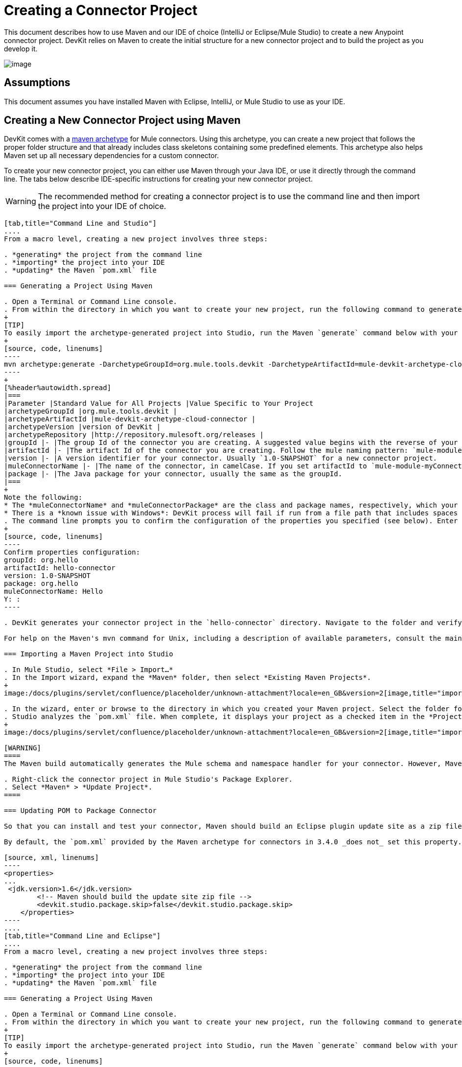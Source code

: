 = Creating a Connector Project

This document describes how to use Maven and our IDE of choice (IntelliJ or Eclipse/Mule Studio) to create a new Anypoint connector project. DevKit relies on Maven to create the initial structure for a new connector project and to build the project as you develop it.

image:/docs/plugins/servlet/confluence/placeholder/unknown-attachment?locale=en_GB&version=2[image,title="4-package.png"]

== Assumptions

This document assumes you have installed Maven with Eclipse, IntelliJ, or Mule Studio to use as your IDE. 

== Creating a New Connector Project using Maven

DevKit comes with a http://maven.apache.org/guides/introduction/introduction-to-archetypes.html[maven archetype] for Mule connectors. Using this archetype, you can create a new project that follows the proper folder structure and that already includes class skeletons containing some predefined elements. This archetype also helps Maven set up all necessary dependencies for a custom connector.

To create your new connector project, you can either use Maven through your Java IDE, or use it directly through the command line. The tabs below describe IDE-specific instructions for creating your new connector project. 

[WARNING]
The recommended method for creating a connector project is to use the command line and then import the project into your IDE of choice.

[tabs]
------
[tab,title="Command Line and Studio"]
....
From a macro level, creating a new project involves three steps:  

. *generating* the project from the command line
. *importing* the project into your IDE
. *updating* the Maven `pom.xml` file 

=== Generating a Project Using Maven

. Open a Terminal or Command Line console. 
. From within the directory in which you want to create your new project, run the following command to generate a project from an archetype. Adjust the parameters of the command according to the table below.
+
[TIP]
To easily import the archetype-generated project into Studio, run the Maven `generate` command below with your current working directory set to your Mule Studio workspace folder. This ensures that Studio stores the project files in the workspace.
+
[source, code, linenums]
----
mvn archetype:generate -DarchetypeGroupId=org.mule.tools.devkit -DarchetypeArtifactId=mule-devkit-archetype-cloud-connector -DarchetypeVersion=3.4.3 -DgroupId=org.hello -DartifactId=hello-connector -Dversion=1.0-SNAPSHOT -DmuleConnectorName=Hello -Dpackage=org.hello -DarchetypeRepository=http://repository.mulesoft.org/releases
----
+
[%header%autowidth.spread]
|===
|Parameter |Standard Value for All Projects |Value Specific to Your Project
|archetypeGroupId |org.mule.tools.devkit | 
|archetypeArtifactId |mule-devkit-archetype-cloud-connector | 
|archetypeVersion |version of DevKit | 
|archetypeRepository |http://repository.mulesoft.org/releases | 
|groupId |- |The group Id of the connector you are creating. A suggested value begins with the reverse of your company domain name, such as : `com.mycompany `or `com.mycompany.connectors`.
|artifactId |- |The artifact Id of the connector you are creating. Follow the mule naming pattern: `mule-module-xxx` where `xxx` is the name of your connector in camelCase
|version |- |A version identifier for your connector. Usually `1.0-SNAPSHOT` for a new connector project.
|muleConnectorName |- |The name of the connector, in camelCase. If you set artifactId to `mule-module-myConnector` then `myConnector` would be the value of this parameter.
|package |- |The Java package for your connector, usually the same as the groupId.
|===
+
Note the following:
* The *muleConnectorName* and *muleConnectorPackage* are the class and package names, respectively, which your IDE uses in generating the Java code for the project.
* There is a *known issue with Windows*: DevKit process will fail if run from a file path that includes spaces anywhere in the name, such as `C:\Documents and Settings\...` Ensure there are no spaces in the path of your connector project directory.
. The command line prompts you to confirm the configuration of the properties you specified (see below). Enter "Y", then press enter to confirm.
+
[source, code, linenums]
----
Confirm properties configuration:
groupId: org.hello
artifactId: hello-connector
version: 1.0-SNAPSHOT
package: org.hello
muleConnectorName: Hello
Y: :
----

. DevKit generates your connector project in the `hello-connector` directory. Navigate to the folder and verify that the structure exists.

For help on the Maven's mvn command for Unix, including a description of available parameters, consult the main page by running `man mvn` or `mvn -?` at the shell command prompt; for Window, consult the http://www.manpagez.com/man/1/mvn/[online version].

=== Importing a Maven Project into Studio

. In Mule Studio, select *File > Import…*
. In the Import wizard, expand the *Maven* folder, then select *Existing Maven Projects*.
+
image:/docs/plugins/servlet/confluence/placeholder/unknown-attachment?locale=en_GB&version=2[image,title="import_maven.png"]

. In the wizard, enter or browse to the directory in which you created your Maven project. Select the folder for your new connector project, then click *OK*.
. Studio analyzes the `pom.xml` file. When complete, it displays your project as a checked item in the *Projects* field (see below). Click *Finish* to import the project into your workspace. Mule Studio imports the project and downloads all the required libraries; this may take several minutes.
+
image:/docs/plugins/servlet/confluence/placeholder/unknown-attachment?locale=en_GB&version=2[image,title="import_maven2.png"]

[WARNING]
====
The Maven build automatically generates the Mule schema and namespace handler for your connector. However, Maven tooling for Studio *does not perform the full build every time you save the project*. Consequently, you must manually update your project every time you add or remove methods to your connector class.

. Right-click the connector project in Mule Studio's Package Explorer.
. Select *Maven* > *Update Project*.
====

=== Updating POM to Package Connector

So that you can install and test your connector, Maven should build an Eclipse plugin update site as a zip file at the end of the build process. A property `devkit.studio.package.skip` in the `pom.xml` controls whether this is built; if set to `false` then the build happens.

By default, the `pom.xml` provided by the Maven archetype for connectors in 3.4.0 _does not_ set this property. You must confirm that this property is set and add it if it is missing. Access your `pom.xml` file to confirm the existence of, or add, the following:

[source, xml, linenums]
----
<properties>
...
 <jdk.version>1.6</jdk.version>
        <!-- Maven should build the update site zip file -->
        <devkit.studio.package.skip>false</devkit.studio.package.skip>
    </properties>
----
....
[tab,title="Command Line and Eclipse"]
....
From a macro level, creating a new project involves three steps:  

. *generating* the project from the command line
. *importing* the project into your IDE
. *updating* the Maven `pom.xml` file 

=== Generating a Project Using Maven

. Open a Terminal or Command Line console. 
. From within the directory in which you want to create your new project, run the following command to generate a project from an archetype. Adjust the parameters of the command according to the table below.
+
[TIP]
To easily import the archetype-generated project into Studio, run the Maven `generate` command below with your current working directory set to your Mule Studio workspace folder. This ensures that Studio stores the project files in the workspace.
+
[source, code, linenums]
----
mvn archetype:generate -DarchetypeGroupId=org.mule.tools.devkit -DarchetypeArtifactId=mule-devkit-archetype-cloud-connector -DarchetypeVersion=3.4.3 -DgroupId=org.hello -DartifactId=hello-connector -Dversion=1.0-SNAPSHOT -DmuleConnectorName=Hello -Dpackage=org.hello -DarchetypeRepository=http://repository.mulesoft.org/releases
----
+
[%header%autowidth.spread]
|===
|Parameter |Standard Value for All Projects |Value Specific to Your Project
|archetypeGroupId |org.mule.tools.devkit | 
|archetypeArtifactId |mule-devkit-archetype-cloud-connector | 
|archetypeVersion |version of DevKit | 
|archetypeRepository |http://repository.mulesoft.org/releases | 
|groupId |- |The group Id of the connector you are creating. A suggested value begins with the reverse of your company domain name, such as : `com.mycompany `or `com.mycompany.connectors`.
|artifactId |- |The artifact Id of the connector you are creating. Follow the mule naming pattern: `mule-module-xxx` where `xxx` is the name of your connector in camelCase
|version |- |A version identifier for your connector. Usually `1.0-SNAPSHOT` for a new connector project.
|muleConnectorName |- |The name of the connector, in camelCase. If you set artifactId to `mule-module-myConnector` then `myConnector` would be the value of this parameter.
|package |- |The Java package for your connector, usually the same as the groupId.
|===
+
Note the following:
* The *muleConnectorName* and *muleConnectorPackage* are the class and package names, respectively, which your IDE uses in generating the Java code for the project.
* There is a *known issue with Windows*: DevKit process will fail if run from a file path that includes spaces anywhere in the name, such as `C:\Documents and Settings\...` Ensure there are no spaces in the path of your connector project directory.

. The command line prompts you to confirm the configuration of the properties you specified (see below). Enter "Y", then press enter to confirm.
+
[source, code, linenums]
----
Confirm properties configuration:
groupId: org.hello
artifactId: hello-connector
version: 1.0-SNAPSHOT
package: org.hello
muleConnectorName: Hello
Y: :
----

. DevKit generates your connector project in the `hello-connector` directory. Navigate to the folder and verify that the structure exists.

For help on the Maven's mvn command for Unix, including a description of available parameters, consult the main page by running `man mvn` or `mvn -?` at the shell command prompt; for Window, consult the http://www.manpagez.com/man/1/mvn/[online version].

=== Importing a Maven Project into Eclipse

. In Eclipse, select *File > Import…*
. In the Import wizard, expand the *Maven* folder, then select *Existing Maven Projects*.
+
image:/docs/plugins/servlet/confluence/placeholder/unknown-attachment?locale=en_GB&version=2[image,title="import_maven.png"]
s
. In the wizard, enter or browse to the directory in which you created your Maven project. Select the folder for your new connector project, then click *OK*.
. Eclipse analyzes the `pom.xml` file. When complete, it displays your project as a checked item in the *Projects* field (see below). Click *Finish* to import the project into your workspace. Eclipse imports the project and downloads all the required libraries; this may take several minutes.
+
image:/docs/plugins/servlet/confluence/placeholder/unknown-attachment?locale=en_GB&version=2[image,title="import_maven2.png"]
+
[WARNING]
====
The Maven build automatically generates the Mule schema and namespace handler for your connector. However, Maven tooling for Studio *does not perform the full build every time you save the project*. Consequently, you must manually update your project every time you add or remove methods to your connector class.

. Right-click the connector project in Mule Studio's Package Explorer.
. Select *Maven* > *Update Project*.
====

=== Updating POM to Package Connector

So that you can install and test your connector, Maven should build an Eclipse plugin update site as a zip file at the end of the build process. A property `devkit.studio.package.skip` in the `pom.xml` controls whether this is built; if set to `false` then the build happens.

By default, the `pom.xml` provided by the Maven archetype for connectors in 3.4.0 _does not_ set this property. You must confirm that this property is set and add it if it is missing. Access your `pom.xml` file to confirm the existence of, or add, the following:

[source, xml, linenums]
----
<properties>
...
 <jdk.version>1.6</jdk.version>
        <!-- Maven should build the update site zip file -->
        <devkit.studio.package.skip>false</devkit.studio.package.skip>
    </properties>
----
....
[tab,title="Eclipse"]
....
From a macro level, creating a new project involves two steps:  

. *creating* a new Maven project within Eclipse
. *updating* the Maven `pom.xml` file 

=== Creating a Project Using Maven

. In order to use Maven through Eclipse, you must first install the m2e extension. If you haven't already done so, follow the instructions to install http://www.sonatype.org/m2eclipse/[m2e in Eclipse].
. From the *File* menu in Eclipse, select *New* > *Other*.
. Expand the *Maven* folder, then select *Maven Project*. Click *Next*.
+
image:/docs/plugins/servlet/confluence/placeholder/unknown-attachment?locale=en_GB&version=2[image,title="new_maven_project.png"]

. Define the location in which you want to store your project. Click *Next*.
+
image:/docs/plugins/servlet/confluence/placeholder/unknown-attachment?locale=en_GB&version=2[image,title="maven_location.png"]

. As this is the first time you are creating a project, the DevKit connector archetype you need is not one of the default Maven archetypes, so you must add it. Click *Add Archetype...*
+
image:/docs/plugins/servlet/confluence/placeholder/unknown-attachment?locale=en_GB&version=2[image,title="add_archetype.png"]

. Input the following values, then click OK.
+
[%header%autowidth.spread]
|===
|Field |Value
|Archetype GroupId |org.mule.tools.devkit
|Archetype Artifact Id |mule-devkit-archetype-cloud-connector
|Archetype Version |3.4.3
|Repository URL |https://repository.mulesoft.org/nexus/content/repositories/releases
|===

. Select *org.mule.tools.devkit* that you just created, then click *Next*.
. In the final panel of the wizard, input the following values.
+
[%header%autowidth.spread]
|===
|Field |Value
|GroupId |org.mule.modules
|ArtifactId |hello-connector
|Version |0.0.1–SNAPSHOT
|Package |org.mule.modules.hello_connector
|===

. Click the *Add...* button to configure one extra parameter.
. Name: `muleConnectorName`
+
Value: `hello-connector`
. Name: `muleConnectorCategory`
+
Value: `Community`
+
image:maven_last_wizard1.png[maven_last_wizard1]

.Click *Finish*. 
+
[WARNING]
====
The Maven build automatically generates the Mule schema and namespace handler for your connector. However, Maven tooling for Eclipse *does not perform the full build every time you save the project*. Consequently, you must manually update your project every time you add or remove methods to your connector class.

. Right-click the connector project in Mule Studio's Package Explorer.
. Select *Maven* > *Update Project*.
====

=== Updating POM to Package Connector

So that you can install and test your connector, Maven should build an Eclipse plugin update site as a zip file at the end of the build process. A property `devkit.studio.package.skip` in the `pom.xml` controls whether this is built; if set to `false` then the build happens.

By default, the `pom.xml` provided by the Maven archetype for connectors in 3.4.0 _does not_ set this property. You must confirm that this property is set and add it if it is missing. Access your `pom.xml` file to confirm the existence of, or add, the following:

[source, xml, linenums]
----
<properties>
...
 <jdk.version>1.6</jdk.version>
        <!-- Maven should build the update site zip file -->
        <devkit.studio.package.skip>false</devkit.studio.package.skip>
    </properties>
----
....
[tab,title="Command Line and IntelliJ"]
....
From a macro level, creating a new project involves four steps:  

. *generating* the project from the command line
. *importing* the project into your IDE
. *resolving* the schema
. *updating* the Maven `pom.xml` file 

=== Generating a Project Using Maven

. Open a Terminal or Command Line console. 
. From within the directory in which you want to create your new project, run the following command to generate a project from an archetype. Adjust the parameters of the command according to the table below.
+
[TIP]
To easily import the archetype-generated project into Studio, run the Maven `generate` command below with your current working directory set to your Mule Studio workspace folder. This ensures that Studio stores the project files in the workspace.
+
[source, code, linenums]
----
mvn archetype:generate -DarchetypeGroupId=org.mule.tools.devkit -DarchetypeArtifactId=mule-devkit-archetype-cloud-connector -DarchetypeVersion=3.4.3 -DgroupId=org.hello -DartifactId=hello-connector -Dversion=1.0-SNAPSHOT -DmuleConnectorName=Hello -Dpackage=org.hello -DarchetypeRepository=http://repository.mulesoft.org/releases
----
+
[%header%autowidth.spread]
|===
|Parameter |Standard Value for All Projects |Value Specific to Your Project
|archetypeGroupId |org.mule.tools.devkit | 
|archetypeArtifactId |mule-devkit-archetype-cloud-connector | 
|archetypeVersion |version of DevKit | 
|archetypeRepository |http://repository.mulesoft.org/releases | 
|groupId |- |The group Id of the connector you are creating. A suggested value begins with the reverse of your company domain name, such as : `com.mycompany `or `com.mycompany.connectors`.
|artifactId |- |The artifact Id of the connector you are creating. Follow the mule naming pattern: `mule-module-xxx` where `xxx` is the name of your connector in camelCase
|version |- |A version identifier for your connector. Usually `1.0-SNAPSHOT` for a new connector project.
|muleConnectorName |- |The name of the connector, in camelCase. If you set artifactId to `mule-module-myConnector` then `myConnector` would be the value of this parameter.
|package |- |The Java package for your connector, usually the same as the groupId.
|===
+
Note the following:
* The *muleConnectorName* and *muleConnectorPackage* are the class and package names, respectively, which your IDE uses in generating the Java code for the project.
* There is a *known issue with Windows*: DevKit process will fail if run from a file path that includes spaces anywhere in the name, such as `C:\Documents and Settings\...` Ensure there are no spaces in the path of your connector project directory.

. The command line prompts you to confirm the configuration of the properties you specified (see below). Enter "Y", then press enter to confirm.
+
[source, code, linenums]
----
Confirm properties configuration:
groupId: org.hello
artifactId: hello-connector
version: 1.0-SNAPSHOT
package: org.hello
muleConnectorName: Hello
Y: :
----

. DevKit generates your connector project in the `hello-connector` directory. Navigate to the folder and verify that the structure exists.

For help on the Maven's mvn command for Unix, including a description of available parameters, consult the main page by running `man mvn` or `mvn -?` at the shell command prompt; for Window, consult the http://www.manpagez.com/man/1/mvn/[online version].

=== Importing the Project into IntelliJ

. When starting IntelliJ, select *Import project*.
. Browse to the directory in which you saved your `hello-connector` project, then click *Next*.
+
image:/docs/plugins/servlet/confluence/placeholder/unknown-attachment?locale=en_GB&version=2[image,title="import_intellij.png"]

. Select *Import project from external model*, then select *Maven*. Click *Next*.
+
image:/docs/plugins/servlet/confluence/placeholder/unknown-attachment?locale=en_GB&version=2[image,title="select_maven.png"]

. Confirm settings, click *Next*.
. Confirm the selection of the Maven project to import, then click *Next*.
+
image:/docs/plugins/servlet/confluence/placeholder/unknown-attachment?locale=en_GB&version=2[image,title="select_maven2.png"]

. Confirm the selection Java SDK, click *Next*.
. Confirm the name for your project, then click *Finish*.

=== Resolving the Schema

So that you can take advantage of auto-complete and validation in your project, follow the steps below to instruct IntelliJ to find your newly generated schema.

. Open the namespace handler xml that the archetype generated.
. Use the external resource drop-down to select *Manually Setup External Resource*.
+
image:ExternalResource+%281%29.png[ExternalResource+%281%29]

. Select the schema under `target/generated-resources/mule`.

=== Updating POM to Package Connector

So that you can install and test your connector, Maven should build an Eclipse plugin update site as a zip file at the end of the build process. A property `devkit.studio.package.skip` in the `pom.xml` controls whether this is built; if set to `false` then the build happens.

By default, the `pom.xml` provided by the Maven archetype for connectors in 3.4.0 _does not_ set this property. You must confirm that this property is set and add it if it is missing. Access your `pom.xml` file to confirm the existence of, or add, the following:

[source, xml, linenums]
----
<properties>
...
 <jdk.version>1.6</jdk.version>
        <!-- Maven should build the update site zip file -->
        <devkit.studio.package.skip>false</devkit.studio.package.skip>
    </properties>
----
....
[tab,title="IntelliJ"]
....
From a macro level, creating a new project involves three steps:  

. *creating* the project into your IDE
. *resolving* the schema
. *updating* the Maven `pom.xml` file 

=== Creating a Project

. Create a *New Project* selecting Maven Module. Define a *Name* and *Location* for the project; use no SDK. Click *Next*.
+
image:/docs/plugins/servlet/confluence/placeholder/unknown-attachment?locale=en_GB&version=2[image,title="IjtelliJ1  2013-05-30_10-51-12e.png"]

. Enter values in the following fields (refer to screenshot below).

.. *GroupId*: `org.hello` 
.. *ArtifactID*: `hello-connector`

. Select *Create* from archetype, then click *Add archetype...*
+
image:/docs/plugins/servlet/confluence/placeholder/unknown-attachment?locale=en_GB&version=2[image,title="new_intelliJ_proj1.png"]

. To add the DevKit connector archetype, enter information according to the table below, then click *OK*.
+
image:/docs/plugins/servlet/confluence/placeholder/unknown-attachment?locale=en_GB&version=2[image,title="IJ_add_archetype.png"]
+
[%header%autowidth.spread]
|===
|Field |Value
|GroupId |`org.mule.tools.devkit`
|ArtifactId |`mule-devkit-archetype-cloud-connector`
|Version |`3.4.3`
|Repository |`https://repository.mulesoft.org/nexus/content/repositories/releases`
|===

. Select the archetype that you just created, then click *Next*.
+
image:/docs/plugins/servlet/confluence/placeholder/unknown-attachment?locale=en_GB&version=2[image,title="IJ-select_archetype.png"]

. IntelliJ displays the project's Maven parameters. You can edit these values, or add and remove parameters, if you wish, but you must manually add the *`muleConnectorName`* and` muleConnectorCategory` parameters. (These parameters are required for Maven to run correctly and fully generate the POM file.) Click the *plus sign* in the lower left corner to add each parameter. s
+
image:/docs/plugins/servlet/confluence/placeholder/unknown-attachment?locale=en_GB&version=2[image,title="IJ_new_param.png"]

. Enter values in the following fields, then click *OK*, then repeat for the second parameter. +

.. *Name*: `muleConnectorName`
+
*Value*: `Hello-Connector`
.. *Name*: `muleConnectgorCategory`
+
*Value*: `Community`
+
image:/docs/plugins/servlet/confluence/placeholder/unknown-attachment?locale=en_GB&version=2[image,title="IjtelliJ6  2013-05-30.png"]

. Click *Finish*. IntelliJ launches the project (see below).
+
image:/docs/plugins/servlet/confluence/placeholder/unknown-attachment?locale=en_GB&version=2[image,title="IJ_new_connector.png"]

=== Resolving the Schema

So that you can take advantage of auto-complete and validation in your project, follow the steps below to instruct IntelliJ to find your newly generated schema.

. Open the namespace handler xml that the archetype generated.
. Use the external resource drop-down to select *Manually Setup External Resource*.
+
image:ExternalResource.png[ExternalResource]

. Select the schema under `target/generated-resources/mule`.

=== Updating POM to Package Connector

So that you can install and test your connector, Maven should build an Eclipse plugin update site as a zip file at the end of the build process. A property `devkit.studio.package.skip` in the `pom.xml` controls whether this is built; if set to `false` then the build happens.

By default, the `pom.xml` provided by the Maven archetype for connectors in 3.4.0 _does not_ set this property. You must confirm that this property is set and add it if it is missing. Access your `pom.xml` file to confirm the existence of, or add, the following:

[source, xml, linenums]
----
<properties>
...
 <jdk.version>1.6</jdk.version>
        <!-- Maven should build the update site zip file -->
        <devkit.studio.package.skip>false</devkit.studio.package.skip>
    </properties>
----
....
------

== About Your New Project 

Regardless of the method you choose, the Maven archetype generates the same skeleton. The table below describes the four sources folders contained in the skeleton project.

[%header,cols="2*"]
|===
|Folder |Description
|`src/main/java` |Contains the source Java files for your connector, including the skeleton Java file for your connector. As you add additional classes, the project stores them in this folder.
|`src/main/resources` |Contains non-code resources accessed by your connector. This folder is empty when you initially create the project.
|`src/test/java` |Contains the Java source for the test files for your connector, including the skeleton JUnit test case.
|`src/test/resources` |Contains non-code resources accessed by your tests. This folder contains a skeleton Mule configuration file for running tests.
|===

Maven also creates several files within these folders. The most important of these files are as follows:

* `src/main/java/org.mulesoft.hello/Helloconnector.java` stored in the hello-connector/src/main/java/org/mule/module/helloconnector package. This file contains the bulk of the code your write to build your connector. Upon creation, DevKit has already created some foundational classes and methods. Edit this file to add functionality specific to your target application.
* `pom.xml` Project Object Model (POM) is an XML representation of a Maven project, including all of the project's external dependencies and all instructions on how to build the project. Read more about the POM at http://maven.apache.org/pom.html[maven.apache.org].

[NOTE]
====
If you are not familiar with Maven or POM files, please see this http://maven.apache.org/guides/getting-started/[excellent tutorial].

If your project uses libraries or dependencies other than the basic Mule core (for example, if you use any of Mule's transports or modules, or third party libraries) you will need to include them as dependencies in the POM file. For this, you will need to add one or more `<dependency>` sections to the set that already exists in your POM. Each `<dependency>` section has the information for a Maven artifact (e.g. a library) your project depends on. For example, if your project uses Mule's HTTP transport you will want to add the following dependency:

[source, xml, linenums]
----
<dependency>
    <groupId>org.mule.transports</groupId>
    <artifactId>mule-transport-http</artifactId>
    <version>${mule.version}</version>
</dependency>
----

In this case, the value of `${mule.version}` is defined at the top of the POM file.

If you don't know the artifact name of a library, you can search for it in http://mvnrepository.com/. The website will give you the `<dependency>` section you will need to use.
====

== See Also

* *NEXT:*  add a "sayHello" operation to your connector, then link:/anypoint-connector-devkit/v/3.4/installing-and-testing-your-connector[build it], install it in Studio, and test it in a flow.
* Learn more about the contents of your archetype- generated project by link:/anypoint-connector-devkit/v/3.4/examining-the-generated-connector-project[examining the results of your work].
